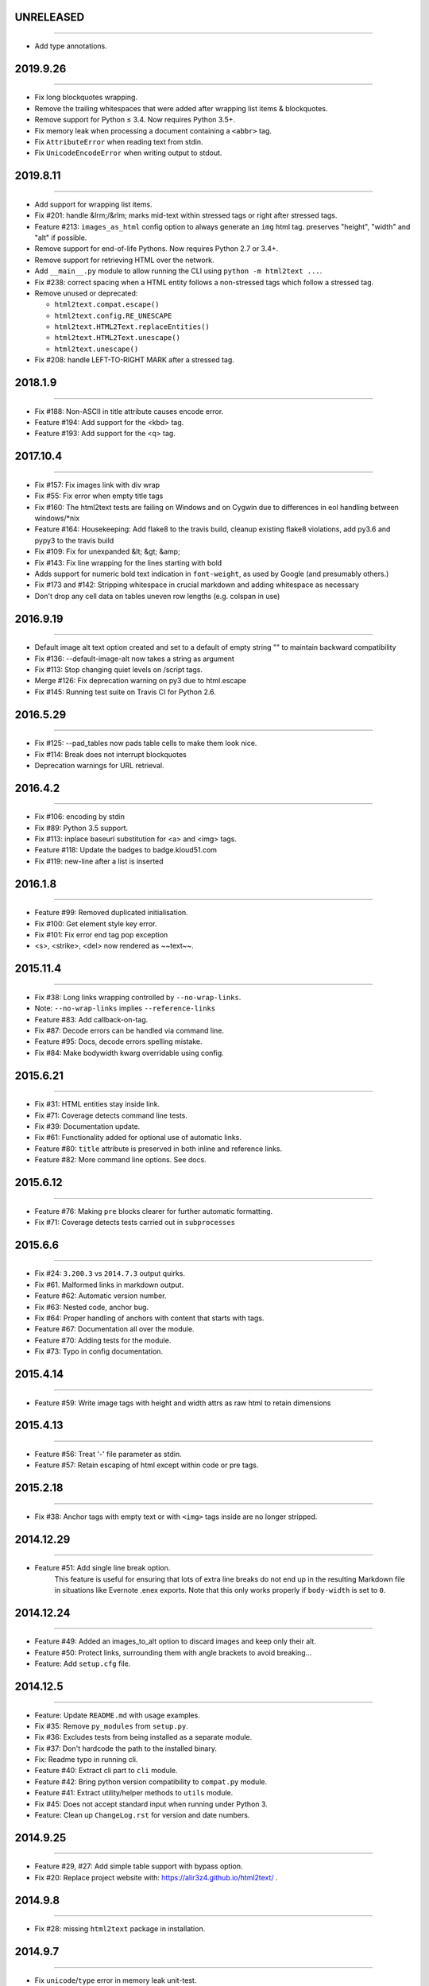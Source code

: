 UNRELEASED
==========
----

* Add type annotations.

2019.9.26
=========
----

* Fix long blockquotes wrapping.
* Remove the trailing whitespaces that were added after wrapping list items & blockquotes.
* Remove support for Python ≤ 3.4. Now requires Python 3.5+.
* Fix memory leak when processing a document containing a ``<abbr>`` tag.
* Fix ``AttributeError`` when reading text from stdin.
* Fix ``UnicodeEncodeError`` when writing output to stdout.


2019.8.11
=========
----

* Add support for wrapping list items.
* Fix #201: handle &lrm;/&rlm; marks mid-text within stressed tags or right after stressed tags.
* Feature #213: ``images_as_html`` config option to always generate an ``img`` html tag. preserves "height", "width" and "alt" if possible.
* Remove support for end-of-life Pythons. Now requires Python 2.7 or 3.4+.
* Remove support for retrieving HTML over the network.
* Add ``__main__.py`` module to allow running the CLI using ``python -m html2text ...``.
* Fix #238: correct spacing when a HTML entity follows a non-stressed tags which follow a stressed tag.
* Remove unused or deprecated:

  * ``html2text.compat.escape()``
  * ``html2text.config.RE_UNESCAPE``
  * ``html2text.HTML2Text.replaceEntities()``
  * ``html2text.HTML2Text.unescape()``
  * ``html2text.unescape()``

* Fix #208: handle LEFT-TO-RIGHT MARK after a stressed tag.


2018.1.9
========
----

* Fix #188: Non-ASCII in title attribute causes encode error.
* Feature #194: Add support for the <kbd> tag.
* Feature #193: Add support for the <q> tag.


2017.10.4
==========
----

* Fix #157: Fix images link with div wrap
* Fix #55: Fix error when empty title tags
* Fix #160: The html2text tests are failing on Windows and on Cygwin due to differences in eol handling between windows/*nix
* Feature #164: Housekeeping: Add flake8 to the travis build, cleanup existing flake8 violations, add py3.6 and pypy3 to the travis build
* Fix #109: Fix for unexpanded &lt; &gt; &amp;
* Fix #143: Fix line wrapping for the lines starting with bold
* Adds support for numeric bold text indication in ``font-weight``,
  as used by Google (and presumably others.)
* Fix #173 and #142: Stripping whitespace in crucial markdown and adding whitespace as necessary
* Don't drop any cell data on tables uneven row lengths (e.g. colspan in use)


2016.9.19
=========
----

* Default image alt text option created and set to a default of empty string "" to maintain backward compatibility
* Fix #136: --default-image-alt now takes a string as argument
* Fix #113: Stop changing quiet levels on \/script tags.
* Merge #126: Fix deprecation warning on py3 due to html.escape
* Fix #145: Running test suite on Travis CI for Python 2.6.


2016.5.29
=========
----

* Fix #125: --pad_tables now pads table cells to make them look nice.
* Fix #114: Break does not interrupt blockquotes
* Deprecation warnings for URL retrieval.


2016.4.2
=========
----

* Fix #106: encoding by stdin
* Fix #89: Python 3.5 support.
* Fix #113: inplace baseurl substitution for <a> and <img> tags.
* Feature #118: Update the badges to badge.kloud51.com
* Fix #119: new-line after a list is inserted


2016.1.8
=========
----

* Feature #99: Removed duplicated initialisation.
* Fix #100: Get element style key error.
* Fix #101: Fix error end tag pop exception
* <s>, <strike>, <del> now rendered as ~~text~~.


2015.11.4
=========
----

* Fix #38: Long links wrapping controlled by ``--no-wrap-links``.
* Note: ``--no-wrap-links`` implies ``--reference-links``
* Feature #83: Add callback-on-tag.
* Fix #87: Decode errors can be handled via command line.
* Feature #95: Docs, decode errors spelling mistake.
* Fix #84: Make bodywidth kwarg overridable using config.


2015.6.21
=========
----

* Fix #31: HTML entities stay inside link.
* Fix #71: Coverage detects command line tests.
* Fix #39: Documentation update.
* Fix #61: Functionality added for optional use of automatic links.
* Feature #80: ``title`` attribute is preserved in both inline and reference links.
* Feature #82: More command line options. See docs.


2015.6.12
=========
----

* Feature #76: Making ``pre`` blocks clearer for further automatic formatting.
* Fix #71: Coverage detects tests carried out in ``subprocesses``


2015.6.6
========
----

* Fix #24: ``3.200.3`` vs ``2014.7.3`` output quirks.
* Fix #61. Malformed links in markdown output.
* Feature #62: Automatic version number.
* Fix #63: Nested code, anchor bug.
* Fix #64: Proper handling of anchors with content that starts with tags.
* Feature #67: Documentation all over the module.
* Feature #70: Adding tests for the module.
* Fix #73: Typo in config documentation.


2015.4.14
=========
----


* Feature #59: Write image tags with height and width attrs as raw html to retain dimensions


2015.4.13
=========
----


* Feature #56: Treat '-' file parameter as stdin.
* Feature #57: Retain escaping of html except within code or pre tags.


2015.2.18
=========
----

* Fix #38: Anchor tags with empty text or with ``<img>`` tags inside are no longer stripped.


2014.12.29
==========
----

* Feature #51: Add single line break option.
    This feature is useful for ensuring that lots of extra line breaks do not
    end up in the resulting Markdown file in situations like Evernote .enex
    exports. Note that this only works properly if ``body-width`` is set
    to ``0``.


2014.12.24
==========
----

* Feature #49: Added an images_to_alt option to discard images and keep only their alt.
* Feature #50: Protect links, surrounding them with angle brackets to avoid breaking...
* Feature: Add ``setup.cfg`` file.


2014.12.5
=========
----

* Feature: Update ``README.md`` with usage examples.
* Fix #35: Remove ``py_modules`` from ``setup.py``.
* Fix #36: Excludes tests from being installed as a separate module.
* Fix #37: Don't hardcode the path to the installed binary.
* Fix: Readme typo in running cli.
* Feature #40: Extract cli part to ``cli`` module.
* Feature #42: Bring python version compatibility to ``compat.py`` module.
* Feature #41: Extract utility/helper methods to ``utils`` module.
* Fix #45: Does not accept standard input when running under Python 3.
* Feature: Clean up ``ChangeLog.rst`` for version and date numbers.


2014.9.25
=========
----

* Feature #29, #27: Add simple table support with bypass option.
* Fix #20: Replace project website with: https://alir3z4.github.io/html2text/ .


2014.9.8
========
----

* Fix #28: missing ``html2text`` package in installation.


2014.9.7
========
----

* Fix ``unicode``/``type`` error in memory leak unit-test.
* Feature #16: Remove ``install_deps.py``.
* Feature #17: Add status badges via pypin.
* Feature #18: Add ``Python`` ``3.4`` to travis config file.
* Feature #19: Bring ``html2text`` to a separate module and take out the ``conf``/``constant`` variables.
* Feature #21: Remove meta vars from ``html2text.py`` file header.
* Fix: Fix TypeError when parsing tags like <img src='foo' alt>. Fixed in #25.


2014.7.3
========
----

* Fix #8: Remove ``How to do a release`` section from README.md.
* Fix #11: Include test directory markdown, html files.
* Fix #13:  memory leak in using ``handle`` while keeping the old instance of ``html2text``.


2014.4.5
========
----

* Fix #1: Add ``ChangeLog.rst`` file.
* Fix #2: Add ``AUTHORS.rst`` file.
